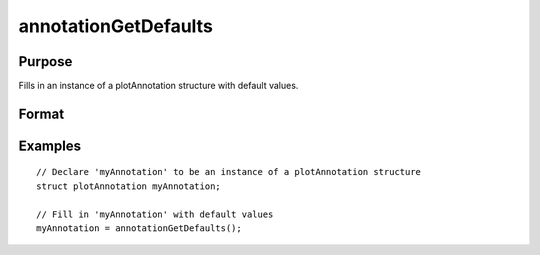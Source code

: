 
annotationGetDefaults
==============================================

Purpose
----------------
Fills in an instance of a plotAnnotation structure with default values.

Format
----------------
.. function:: annotationGetDefaults()

    :returns: myAnnotation (*TODO*), An instance of a plotAnnotation structure with all members set to defaults.

Examples
----------------

::

    // Declare 'myAnnotation' to be an instance of a plotAnnotation structure
    struct plotAnnotation myAnnotation;
    
    // Fill in 'myAnnotation' with default values
    myAnnotation = annotationGetDefaults();

.. seealso:: Functions :func:`plotAddShape`, :func:`plotAddTextbox`, :func:`annotationSetLineColor`, :func:`annotationSetBkd`
